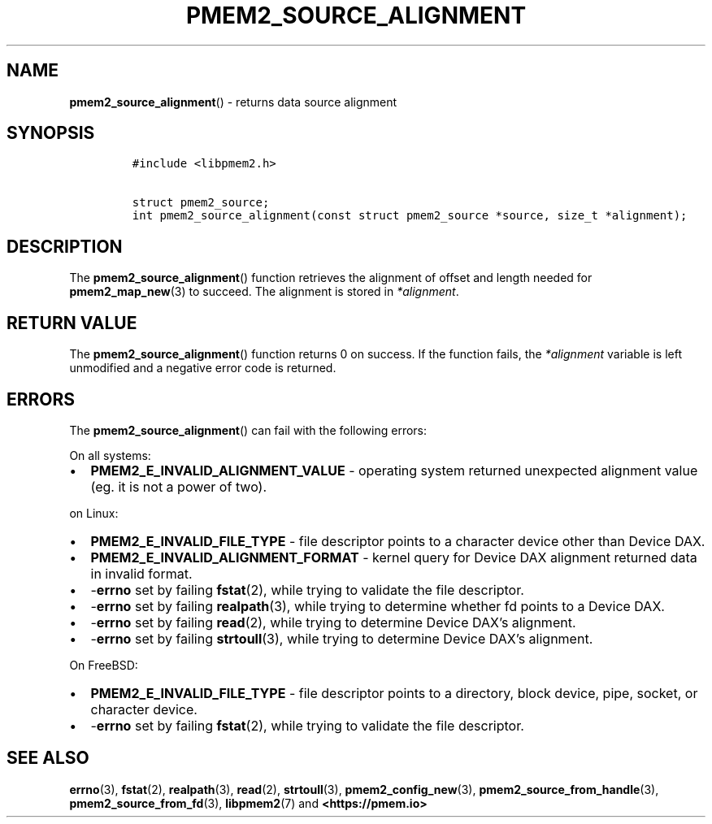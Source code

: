.\" Automatically generated by Pandoc 2.0.6
.\"
.TH "PMEM2_SOURCE_ALIGNMENT" "3" "2021-09-24" "PMDK - pmem2 API version 1.0" "PMDK Programmer's Manual"
.hy
.\" SPDX-License-Identifier: BSD-3-Clause
.\" Copyright 2019-2020, Intel Corporation
.SH NAME
.PP
\f[B]pmem2_source_alignment\f[]() \- returns data source alignment
.SH SYNOPSIS
.IP
.nf
\f[C]
#include\ <libpmem2.h>

struct\ pmem2_source;
int\ pmem2_source_alignment(const\ struct\ pmem2_source\ *source,\ size_t\ *alignment);
\f[]
.fi
.SH DESCRIPTION
.PP
The \f[B]pmem2_source_alignment\f[]() function retrieves the alignment
of offset and length needed for \f[B]pmem2_map_new\f[](3) to succeed.
The alignment is stored in \f[I]*alignment\f[].
.SH RETURN VALUE
.PP
The \f[B]pmem2_source_alignment\f[]() function returns 0 on success.
If the function fails, the \f[I]*alignment\f[] variable is left
unmodified and a negative error code is returned.
.SH ERRORS
.PP
The \f[B]pmem2_source_alignment\f[]() can fail with the following
errors:
.PP
On all systems:
.IP \[bu] 2
\f[B]PMEM2_E_INVALID_ALIGNMENT_VALUE\f[] \- operating system returned
unexpected alignment value (eg.
it is not a power of two).
.PP
on Linux:
.IP \[bu] 2
\f[B]PMEM2_E_INVALID_FILE_TYPE\f[] \- file descriptor points to a
character device other than Device DAX.
.IP \[bu] 2
\f[B]PMEM2_E_INVALID_ALIGNMENT_FORMAT\f[] \- kernel query for Device DAX
alignment returned data in invalid format.
.IP \[bu] 2
\-\f[B]errno\f[] set by failing \f[B]fstat\f[](2), while trying to
validate the file descriptor.
.IP \[bu] 2
\-\f[B]errno\f[] set by failing \f[B]realpath\f[](3), while trying to
determine whether fd points to a Device DAX.
.IP \[bu] 2
\-\f[B]errno\f[] set by failing \f[B]read\f[](2), while trying to
determine Device DAX's alignment.
.IP \[bu] 2
\-\f[B]errno\f[] set by failing \f[B]strtoull\f[](3), while trying to
determine Device DAX's alignment.
.PP
On FreeBSD:
.IP \[bu] 2
\f[B]PMEM2_E_INVALID_FILE_TYPE\f[] \- file descriptor points to a
directory, block device, pipe, socket, or character device.
.IP \[bu] 2
\-\f[B]errno\f[] set by failing \f[B]fstat\f[](2), while trying to
validate the file descriptor.
.SH SEE ALSO
.PP
\f[B]errno\f[](3), \f[B]fstat\f[](2), \f[B]realpath\f[](3),
\f[B]read\f[](2), \f[B]strtoull\f[](3), \f[B]pmem2_config_new\f[](3),
\f[B]pmem2_source_from_handle\f[](3), \f[B]pmem2_source_from_fd\f[](3),
\f[B]libpmem2\f[](7) and \f[B]<https://pmem.io>\f[]

